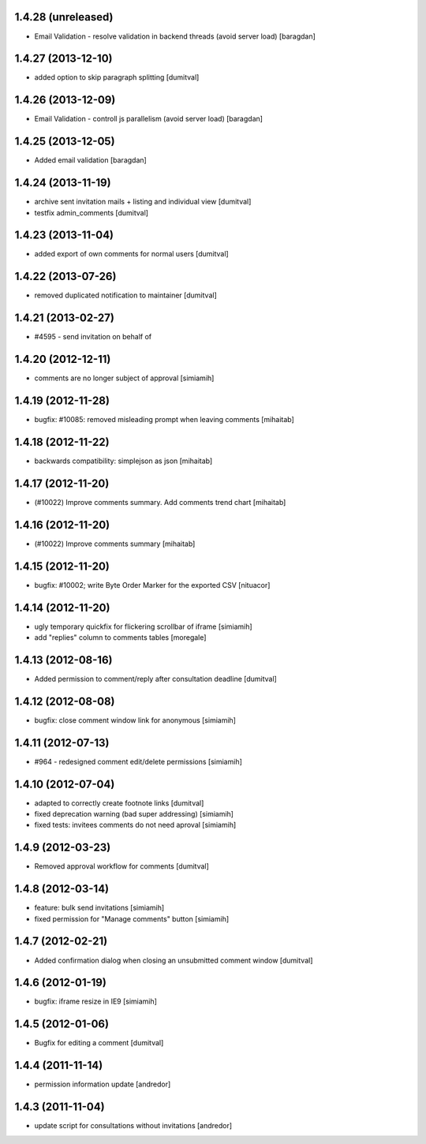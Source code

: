 1.4.28 (unreleased)
-------------------
* Email Validation - resolve validation in backend threads (avoid server load) [baragdan]

1.4.27 (2013-12-10)
-------------------
* added option to skip paragraph splitting [dumitval]

1.4.26 (2013-12-09)
-------------------
* Email Validation - controll js parallelism (avoid server load) [baragdan]

1.4.25 (2013-12-05)
-------------------
* Added email validation [baragdan]

1.4.24 (2013-11-19)
-------------------
* archive sent invitation mails + listing and individual view [dumitval]
* testfix admin_comments [dumitval]

1.4.23 (2013-11-04)
-------------------
* added export of own comments for normal users [dumitval]

1.4.22 (2013-07-26)
-------------------
* removed duplicated notification to maintainer [dumitval]

1.4.21 (2013-02-27)
-------------------
* #4595 - send invitation on behalf of
1.4.20 (2012-12-11)
-------------------
* comments are no longer subject of approval [simiamih]

1.4.19 (2012-11-28)
-------------------
* bugfix: #10085: removed misleading prompt when leaving comments [mihaitab]

1.4.18 (2012-11-22)
-------------------
* backwards compatibility: simplejson as json [mihaitab]

1.4.17 (2012-11-20)
-------------------
* (#10022) Improve comments summary. Add comments trend chart [mihaitab]

1.4.16 (2012-11-20)
-------------------
* (#10022) Improve comments summary [mihaitab]

1.4.15 (2012-11-20)
-------------------
* bugfix: #10002; write Byte Order Marker for the exported CSV [nituacor]

1.4.14 (2012-11-20)
-------------------
* ugly temporary quickfix for flickering scrollbar of iframe [simiamih]
* add "replies" column to comments tables [moregale]

1.4.13 (2012-08-16)
-------------------
* Added permission to comment/reply after consultation deadline [dumitval]

1.4.12 (2012-08-08)
-------------------
* bugfix: close comment window link for anonymous [simiamih]

1.4.11 (2012-07-13)
-------------------
* #964 - redesigned comment edit/delete permissions [simiamih]

1.4.10 (2012-07-04)
-------------------
* adapted to correctly create footnote links [dumitval]
* fixed deprecation warning (bad super addressing) [simiamih]
* fixed tests: invitees comments do not need aproval [simiamih]

1.4.9 (2012-03-23)
------------------
* Removed approval workflow for comments [dumitval]

1.4.8 (2012-03-14)
------------------
* feature: bulk send invitations [simiamih]
* fixed permission for "Manage comments" button [simiamih]

1.4.7 (2012-02-21)
------------------
* Added confirmation dialog when closing an unsubmitted comment window [dumitval]

1.4.6 (2012-01-19)
------------------
* bugfix: iframe resize in IE9 [simiamih]

1.4.5 (2012-01-06)
------------------
* Bugfix for editing a comment [dumitval]

1.4.4 (2011-11-14)
------------------
* permission information update [andredor]

1.4.3 (2011-11-04)
------------------
* update script for consultations without invitations [andredor]
